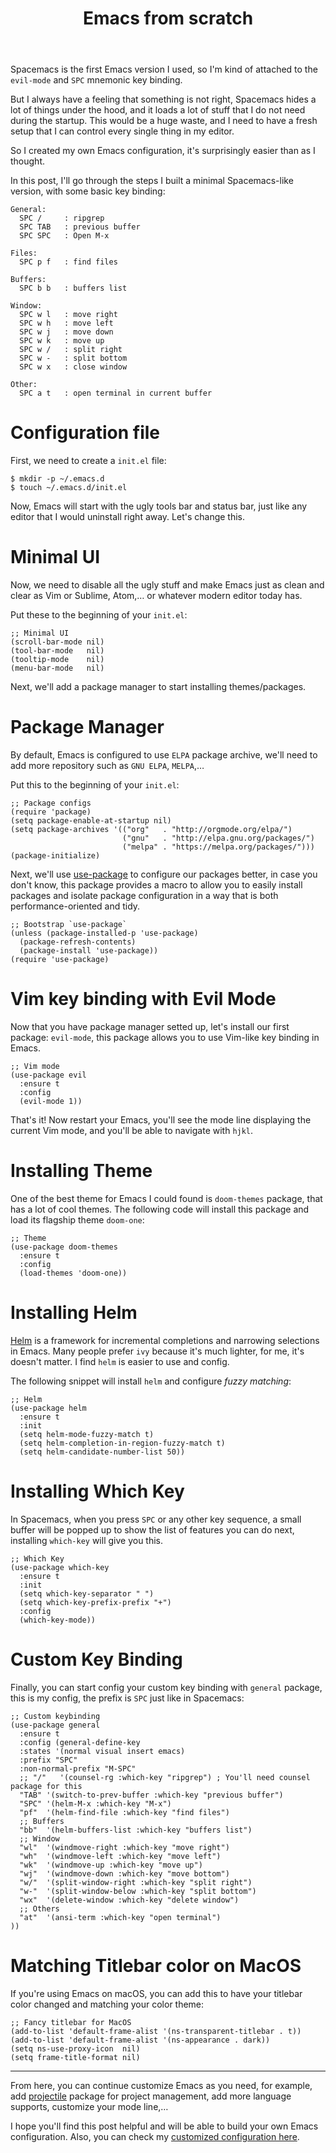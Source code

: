 #+TITLE: Emacs from scratch
#+HTML_HEAD: <link rel="stylesheet" type="text/css" href="css/hack.css" />
#+HTML_HEAD: <script async src="https://www.googletagmanager.com/gtag/js?id=UA-121604637-1"></script> <script> window.dataLayer = window.dataLayer || []; function gtag(){dataLayer.push(arguments);} gtag('js', new Date()); gtag('config', 'UA-121604637-1'); </script>
#+HTML_LINK_HOME: /

Spacemacs is the first Emacs version I used, so I'm kind of attached to the =evil-mode= and =SPC= mnemonic key binding.

But I always have a feeling that something is not right, Spacemacs hides a lot of things under the hood, and it loads a lot of stuff that I do not need during the startup. This would be a huge waste, and I need to have a fresh setup that I can control every single thing in my editor.

So I created my own Emacs configuration, it's surprisingly easier than as I thought.

#+ATTR_HTML: :class full-width round :width 750px
[[./img/custom-emacs.png]]

In this post, I'll go through the steps I built a minimal Spacemacs-like version, with some basic key binding:

#+BEGIN_SRC
  General:
    SPC /     : ripgrep
    SPC TAB   : previous buffer
    SPC SPC   : Open M-x
  
  Files:
    SPC p f   : find files
  
  Buffers:
    SPC b b   : buffers list
    
  Window:
    SPC w l   : move right
    SPC w h   : move left 
    SPC w j   : move down
    SPC w k   : move up
    SPC w /   : split right
    SPC w -   : split bottom
    SPC w x   : close window
  
  Other:
    SPC a t   : open terminal in current buffer
#+END_SRC

* Configuration file
  
First, we need to create a =init.el= file:

#+BEGIN_SRC 
$ mkdir -p ~/.emacs.d
$ touch ~/.emacs.d/init.el
#+END_SRC

Now, Emacs will start with the ugly tools bar and status bar, just like any editor that I would uninstall right away. Let's change this.

* Minimal UI

Now, we need to disable all the ugly stuff and make Emacs just as clean and clear as Vim or Sublime, Atom,... or whatever modern editor today has.

Put these to the beginning of your =init.el=:

#+BEGIN_SRC 
;; Minimal UI
(scroll-bar-mode nil)
(tool-bar-mode   nil)
(tooltip-mode    nil)
(menu-bar-mode   nil)
#+END_SRC

Next, we'll add a package manager to start installing themes/packages.

* Package Manager
  
By default, Emacs is configured to use =ELPA= package archive, we'll need to add more repository such as =GNU ELPA=, =MELPA=,...

Put this to the beginning of your =init.el=:

#+BEGIN_SRC 
;; Package configs
(require 'package)
(setq package-enable-at-startup nil)
(setq package-archives '(("org"   . "http://orgmode.org/elpa/")
                         ("gnu"   . "http://elpa.gnu.org/packages/")
                         ("melpa" . "https://melpa.org/packages/")))
(package-initialize)
#+END_SRC
  
Next, we'll use [[https://github.com/jwiegley/use-package][use-package]] to configure our packages better, in case you don't know, this package provides a macro to allow you to easily install packages and isolate package configuration in a way that is both performance-oriented and tidy.

#+BEGIN_SRC 
;; Bootstrap `use-package`
(unless (package-installed-p 'use-package)
  (package-refresh-contents)
  (package-install 'use-package))
(require 'use-package)
#+END_SRC

* Vim key binding with Evil Mode
  
Now that you have package manager setted up, let's install our first package: =evil-mode=, this package allows you to use Vim-like key binding in Emacs.

#+BEGIN_SRC 
;; Vim mode
(use-package evil
  :ensure t
  :config
  (evil-mode 1))
#+END_SRC

That's it! Now restart your Emacs, you'll see the mode line displaying the current Vim mode, and you'll be able to navigate with =hjkl=.

* Installing Theme

One of the best theme for Emacs I could found is =doom-themes= package, that has a lot of cool themes. The following code will install this package and load its flagship theme =doom-one=:

#+BEGIN_SRC 
;; Theme
(use-package doom-themes
  :ensure t
  :config
  (load-themes 'doom-one))
#+END_SRC

* Installing Helm

[[https://github.com/emacs-helm/helm][Helm]] is a framework for incremental completions and narrowing selections in Emacs. Many people prefer =ivy= because it's much lighter, for me, it's doesn't matter. I find =helm= is easier to use and config.

The following snippet will install =helm= and configure /fuzzy matching/:

#+BEGIN_SRC 
;; Helm
(use-package helm
  :ensure t
  :init
  (setq helm-mode-fuzzy-match t)
  (setq helm-completion-in-region-fuzzy-match t)
  (setq helm-candidate-number-list 50))
#+END_SRC

* Installing Which Key

In Spacemacs, when you press =SPC= or any other key sequence, a small buffer will be popped up to show the list of features you can do next, installing =which-key= will give you this.

#+BEGIN_SRC 
;; Which Key
(use-package which-key
  :ensure t
  :init
  (setq which-key-separator " ")
  (setq which-key-prefix-prefix "+")
  :config
  (which-key-mode))
#+END_SRC

* Custom Key Binding

Finally, you can start config your custom key binding with =general= package, this is my config, the prefix is =SPC= just like in Spacemacs:

#+BEGIN_SRC 
;; Custom keybinding
(use-package general
  :ensure t
  :config (general-define-key
  :states '(normal visual insert emacs)
  :prefix "SPC"
  :non-normal-prefix "M-SPC"
  ;; "/"   '(counsel-rg :which-key "ripgrep") ; You'll need counsel package for this
  "TAB" '(switch-to-prev-buffer :which-key "previous buffer")
  "SPC" '(helm-M-x :which-key "M-x")
  "pf"  '(helm-find-file :which-key "find files")
  ;; Buffers
  "bb"  '(helm-buffers-list :which-key "buffers list")
  ;; Window
  "wl"  '(windmove-right :which-key "move right")
  "wh"  '(windmove-left :which-key "move left")
  "wk"  '(windmove-up :which-key "move up")
  "wj"  '(windmove-down :which-key "move bottom")
  "w/"  '(split-window-right :which-key "split right")
  "w-"  '(split-window-below :which-key "split bottom")
  "wx"  '(delete-window :which-key "delete window")
  ;; Others
  "at"  '(ansi-term :which-key "open terminal")
))
#+END_SRC

* Matching Titlebar color on MacOS
  
If you're using Emacs on macOS, you can add this to have your titlebar color changed and matching your color theme:

#+BEGIN_SRC 
;; Fancy titlebar for MacOS
(add-to-list 'default-frame-alist '(ns-transparent-titlebar . t))
(add-to-list 'default-frame-alist '(ns-appearance . dark))
(setq ns-use-proxy-icon  nil)
(setq frame-title-format nil)
#+END_SRC

-----

From here, you can continue customize Emacs as you need, for example, add [[https://github.com/bbatsov/projectile][projectile]] package for project management, add more language supports, customize your mode line,...

I hope you'll find this post helpful and will be able to build your own Emacs configuration. Also, you can check my [[https://gist.github.com/huytd/6b785bdaeb595401d69adc7797e5c22c][customized configuration here]].
